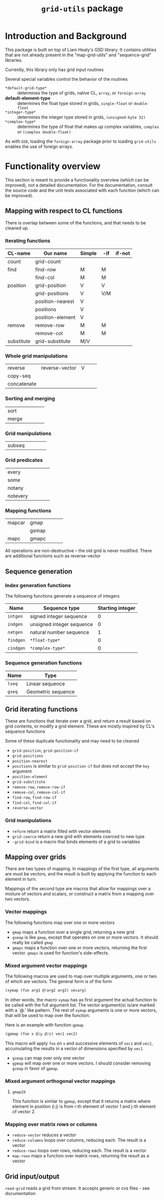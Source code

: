 #+title: ~grid-utils~ package

* Introduction and Background

  This package is built on top of Liam Healy's GSD library.  It
  contains utilities that are not already present in the
  "map-grid-utils" and "sequence-grid" libraries.

  Currently, this library only has grid input routines

  Several special variables control the behavior of the routines
  - ~*default-grid-type*~ :: determines the type of grids, native CL,
                      ~array~, or ~foreign-array~
  - *default-element-type* :: determines the float type stored in grids,
                    ~single-float~ or ~double-float~
  - ~*integer-type*~ :: determines the integer type stored in grids,
                    ~(unsigned-byte 32)~
  - ~*complex-type*~ :: determines the type of float that makes up
       complex variables, ~complex~ or ~(complex double-float)~
       
       
  As with ~GSD~, loading the ~foreign-array~ package prior to loading
  ~grid-utils~ enables the use of foreign arrays.
  
* Functionality overview

  This section is meant to provide a functionality overview (which can
  be improved), not a detailed documentation.  For the documentation,
  consult the source code and the unit tests associated with each
  function (which can be improved).

** Mapping with respect to CL functions

   There is overlap between some of the functions, and that needs to
   be cleaned up.

*** Iterating functions
 | CL-name    | Our name         | Simple | -if | if-not |
 |------------+------------------+--------+-----+--------|
 | count      | grid-count       |        |     |        |
 | find       | find-row         | M      | M   |        |
 |            | find-col         | M      | M   |        |
 | position   | grid-position    | V      | V   |        |
 |            | grid-positions   | V      | V/M |        |
 |            | position-nearest | V      |     |        |
 |            | positions        | V      |     |        |
 |            | position-element | V      |     |        |
 | remove     | remove-row       | M      | M   |        |
 |            | remove-col       | M      | M   |        |
 | substitute | grid-substitute  | M/V    |     |        |

*** Whole grid manipulations
  
 | reverse     | reverse-vector | V |   |   |
 | copy-seq    |                |   |   |   |
 | concatenate |                |   |   |   |

*** Sorting and merging
 | sort        |                |   |   |   |
 | merge       |                |   |   |   |

*** Grid manipulations
 | subseq      |                |   |   |   |
 
*** Grid predicates
 | every    |   |   |   |   |
 | some     |   |   |   |   |
 | notany   |   |   |   |   |
 | notevery |   |   |   |   |

    

*** Mapping functions
 | mapcar | gmap  |   |   |   |
 |        | gsmap |   |   |   |
 | mapc   | gmapc |   |   |   |

 All operations are non-destructive -- the old grid is never
 modified.
 There are additional functions such as reverse-vector


   
** Sequence generation

*** Index generation functions
    The following functions generate a sequence of integers
    | Name      | Sequence type             | Starting integer |
    |-----------+---------------------------+------------------|
    | ~intgen~  | signed integer sequence   |                0 |
    | ~indgen~  | unsigned integer sequence |                0 |
    | ~natgen~  | natural number sequence   |                1 |
    | ~findgen~ | ~*float-type*~            |                0 |
    | ~cindgen~ | ~*complex-type*~          |                0 |

*** Sequence generation functions
    | Name   | Type               |
    |--------+--------------------|
    | ~lseq~ | Linear sequence    |
    | ~gseq~ | Geometric sequence |

** Grid iterating functions

   These are functions that iterate over a grid, and return a result
   based on grid contents, or modify a grid element.  These are mostly
   inspired by CL's sequence functions

   Some of these duplicate functionality and may need to be cleaned
   - ~grid-position~, ~grid-position-if~
   - ~grid-positions~
   - ~position-nearest~
   - ~positions~ is similar to ~grid-position-if~ but does not accept
     the ~key~ argument
   - ~position-element~
   - ~grid-substitute~
   - ~remove-row~, ~remove-row-if~
   - ~remove-col~, ~remove-col-if~
   - ~find-row~, ~find-row-if~
   - ~find-col~, ~find-col-if~
   - ~reverse-vector~

*** Grid manipulations
    - ~reform~ return a matrix filled with vector elements
    - ~grid-coerce~ return a new grid with elements coerced to new type
    - ~-grid-bind~ is a macro that binds elements of a grid to
      variables
   
** Mapping over grids

   There are two types of mapping.  In mappings of the first type, all
   arguments are must be vectors, and the result is built by applying
   the function to each element in turn.

   Mappings of the second type are macros that allow for mappings over
   a mixture of vectors and scalars, or construct a matrix from a
   mapping over two vectors.
   
*** Vector mappings
    The following functions map over one or more vectors
    - ~gmap~ maps a function over a single grid, returning a new grid
    - ~gsmap~ is like ~gmap~, except that operates on one or more
      vectors.  It should really be called ~gmap~
    - ~gmapc~ maps a function over one or more vectors, returning the
      first vector.  ~gmapc~ is used for function's side-effects.

*** Mixed argument vector mappings
   The following macros are used to  map over multiple arguments, one
   or two of which are vectors.  The general form is of the form
   #+BEGIN_SRC lisp
(xymap (fun arg1 @!arg2 arg3) vecarg)
   #+END_SRC
   In other words, the macro ~xymap~ has as first argument the actual
   function to be called with the full argument list.  The vector
   argument(s) is/are marked with a `@.' like pattern.  The rest of
   ~xymap~ arguments is one or more vectors, that will be used to map
   over the function.

   Here is an example with function ~gpmap~
   #+BEGIN_SRC lisp
   (gpmap (foo x @1y @2z) vec1 vec2)
   #+END_SRC
   This macro will apply ~foo~ on ~x~ and successive elements of
   ~vec1~ and ~vec2~, accumulating the results in a vector of
   dimensions specified by ~vec1~

   - ~gcmap~ can map over only one vector
   - ~gpmap~ will map over one or more vectors.  I should consider
     removing ~gcmap~ in favor of ~gpmap~.

*** Mixed argument orthogonal vector mappings
    
**** ~gmap2d~
     This function is similar to ~gpmap~, except that it returns a
     matrix where element in position (i j) is from i-th element of
     vector 1 and j-th element of vector 2.
*** Mapping over matrix rows or columns
    - ~reduce-vector~ reduces a vector
    - ~reduce-columns~ loops over columns, reducing each.  The result
      is a vector
    - ~reduce-rows~ loops over rows, reducing each.  The result is a vector
    - ~map-rows~  maps a function over matrix rows, returning the
      result as a vector

** Grid input/output
   ~read-grid~ reads a grid from stream.  It accepts generic or cvs
   files - see documentation

* Coding Notes
** Design goals

   The calling and naming convention should follow CL, and not
   languages like IDL, Matlab, R, etc.

** Status

   The code is still in early development.  Some stuff is missing.
   The calling and naming of functions is subject to change.

** Testing

   ~lisp-unit~ is used for testing and usage documentation.

** Development platforms

   I have developed this library on the following two platforms:
   - CLISP on cygwin & windows 
   - SBCL on linux
     
     
   The development and testing is not always in sync, and development
   on one platform may introduce bugs on the other that do eventually
   get fixed.

* On evaluating vectorized expressions
  :PROPERTIES:
  :ID:       o2fjm4e1msf0
  :END:

  Interpreted languages, such as IDL and Matlab improve loop
  performance by allowing for vectorized code, such as ~cos(va+b)~
  where ~va~ is a vector.  Evaluation of this expression will require
  a construction of a temporary vector for storing ~va+b~.  In case of
  large arrays and complex expressions, this leads to allocation and
  deallocation of large chunks of memory.

  In addition, the languages provide for creation of masks by applying
  a test function to an array.  These masks can then be used to apply
  an expression for only a sub-set of array elements.  This can lead
  to different code being written for scalar arguments and for array
  arguments.

  I decided to avoid such usage.  One of the reasons for using CL is
  its capability to compile to machine code (as is the case of SBCL on
  Linux).

  All of the mapping macros define the result variable, and then
  construct and apply loops over the grids, using ~GSD~'s built-in
  facilities.  I suspect that the looping can be improved.
